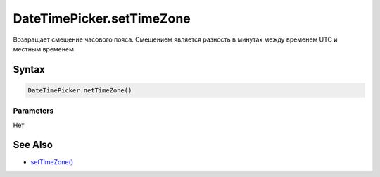 DateTimePicker.setTimeZone
==========================

Возвращает смещение часового пояса. Смещением является разность в
минутах между временем UTC и местным временем.

Syntax
------

.. code:: js

    DateTimePicker.пetTimeZone()

Parameters
~~~~~~~~~~

Нет

See Also
--------

-  `setTimeZone() <../DateTimePicker.setTimeZone.html>`__
